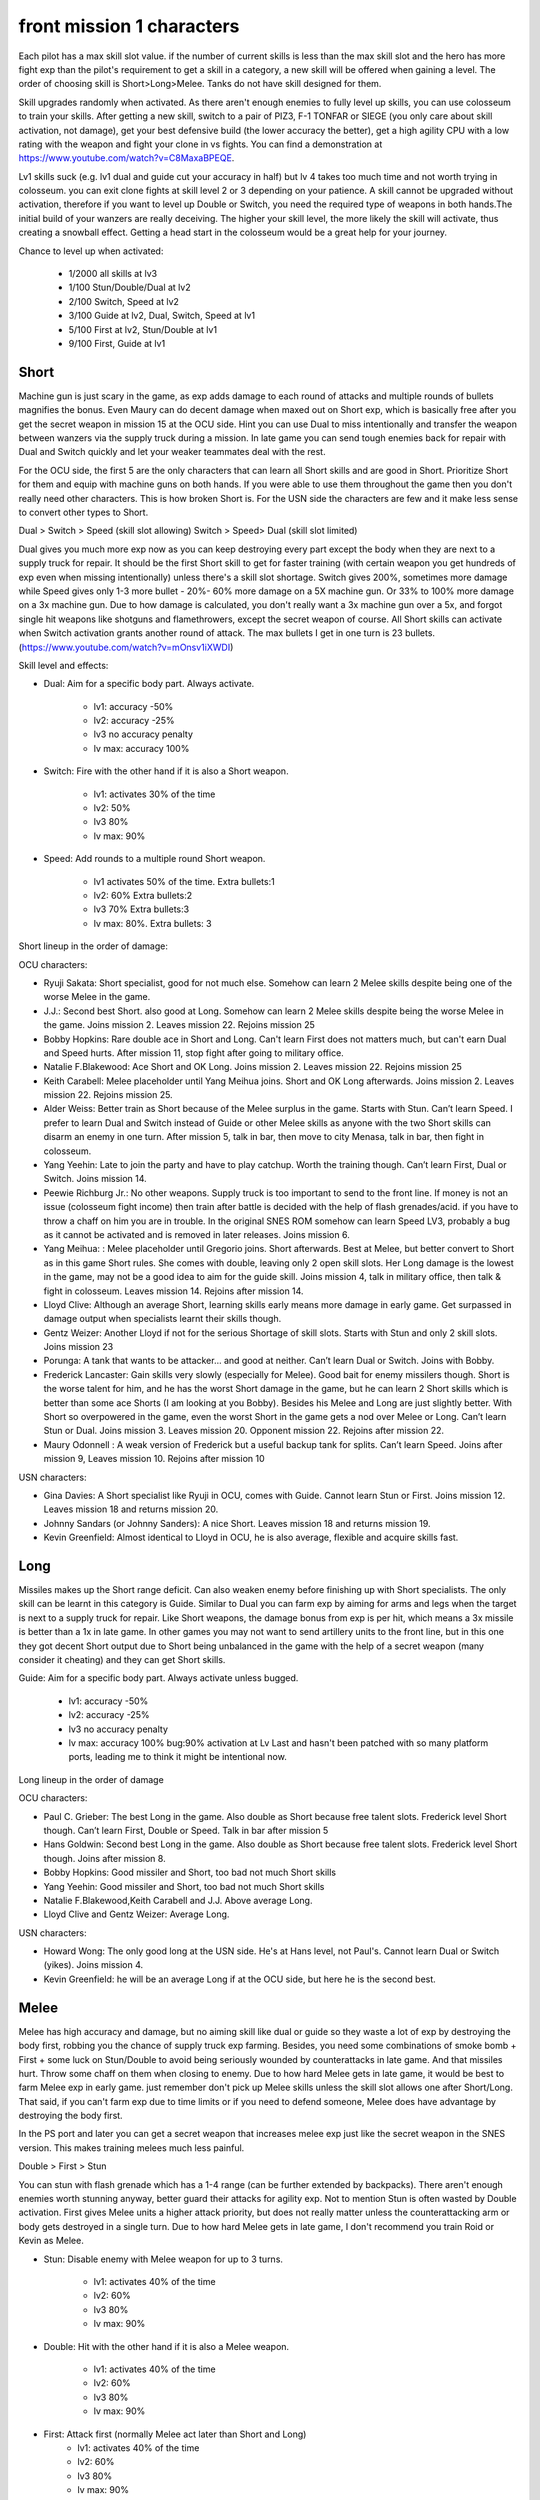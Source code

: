 front mission 1 characters
===============================

Each pilot has a max skill slot value. if the number of current skills is less than the max skill slot and the hero has more fight exp than the pilot's requirement to get a skill in a category, a new skill will be offered when gaining a level. The order of choosing skill is Short>Long>Melee. Tanks do not have skill designed for them.

Skill upgrades randomly when activated. As there aren't enough enemies to fully level up skills, you can use colosseum to train your skills. After getting a new skill, switch to a pair of PIZ3, F-1 TONFAR or SIEGE (you only care about skill activation, not damage), get your best defensive build (the lower accuracy the better), get a high agility CPU with a low rating with the weapon and fight your clone in vs fights. You can find a demonstration at https://www.youtube.com/watch?v=C8MaxaBPEQE.

Lv1 skills suck (e.g. lv1 dual and guide cut your accuracy in half) but lv 4 takes too much time and not worth trying in colosseum. you can exit clone fights at skill level 2 or 3 depending on your patience. A skill cannot be upgraded without activation, therefore if you want to level up Double or Switch, you need the required type of weapons in both hands.The initial build of your wanzers are really deceiving. The higher your skill level, the more likely the skill will activate, thus creating a snowball effect. Getting a head start in the colosseum would be a great help for your journey.

Chance to level up when activated:

    * 1/2000 all skills at lv3
    * 1/100 Stun/Double/Dual at lv2
    * 2/100 Switch, Speed at lv2
    * 3/100 Guide at lv2, Dual, Switch, Speed at lv1
    * 5/100 First at lv2, Stun/Double at lv1
    * 9/100 First, Guide at lv1 


-----
Short
-----

Machine gun is just scary in the game, as exp adds damage to each round of attacks and multiple rounds of bullets magnifies the bonus. Even Maury can do decent damage when maxed out on Short exp, which is basically free after you get the secret weapon in mission 15 at the OCU side. Hint you can use Dual to miss intentionally and transfer the weapon between wanzers via the supply truck during a mission. In late game you can send tough enemies back for repair with Dual and Switch quickly and let your weaker teammates deal with the rest. 

For the OCU side, the first 5 are the only characters that can learn all Short skills and are good in Short. Prioritize Short for them and equip with machine guns on both hands. If you were able to use them throughout the game then you don't really need other characters. This is how broken Short is. For the USN side the characters are few and it make less sense to convert other types to Short.

Dual > Switch > Speed (skill slot allowing)
Switch > Speed> Dual (skill slot limited)

Dual gives you much more exp now as you can keep destroying every part except the body when they are next to a supply truck for repair. It should be the first Short skill to get for faster training (with certain weapon you get hundreds of exp even when missing intentionally) unless there's a skill slot shortage. Switch gives 200%, sometimes more damage while Speed gives only 1-3 more bullet - 20%- 60% more damage on a 5X machine gun. Or 33% to 100% more damage on a 3x machine gun. Due to how damage is calculated, you don't really want a 3x machine gun over a 5x, and forgot single hit weapons like shotguns and flamethrowers, except the secret weapon of course. All Short skills can activate when Switch activation grants another round of attack. The max bullets I get in one turn is 23 bullets. (https://www.youtube.com/watch?v=mOnsv1iXWDI)

Skill level and effects:

* Dual: Aim for a specific body part. Always activate.

    * lv1: accuracy -50%
    * lv2: accuracy -25%
    * lv3 no accuracy penalty
    * lv max: accuracy 100%

* Switch: Fire with the other hand if it is also a Short weapon. 

    * lv1: activates 30% of the time
    * lv2: 50% 
    * lv3 80%
    * lv max: 90%

* Speed: Add rounds to a multiple round Short weapon. 

    * lv1 activates 50% of the time. Extra bullets:1
    * lv2: 60% Extra bullets:2
    * lv3 70% Extra bullets:3
    * lv max: 80%. Extra bullets: 3

Short lineup in the order of damage:

OCU characters:

* Ryuji Sakata: Short specialist, good for not much else. Somehow can learn 2 Melee skills despite being one of the worse Melee in the game. 
* J.J.: Second best Short. also good at Long. Somehow can learn 2 Melee skills despite being the worse Melee in the game. Joins mission 2. Leaves mission 22. Rejoins mission 25
* Bobby Hopkins: Rare double ace in Short and Long. Can't learn First does not matters much, but can't earn Dual and Speed hurts. After mission 11, stop fight after going to military office.
* Natalie F.Blakewood: Ace Short and OK Long. Joins mission 2. Leaves mission 22. Rejoins mission 25
* Keith Carabell: Melee placeholder until Yang Meihua joins. Short and OK Long afterwards. Joins mission 2. Leaves mission 22. Rejoins mission 25.
* Alder Weiss: Better train as Short because of the Melee surplus in the game. Starts with Stun. Can’t learn Speed. I prefer to learn Dual and Switch instead of Guide or other Melee skills as anyone with the two Short skills can disarm an enemy in one turn. After mission 5, talk in bar, then move to city Menasa, talk in bar, then fight in colosseum.
* Yang Yeehin: Late to join the party and have to play catchup. Worth the training though. Can’t learn First, Dual or Switch. Joins mission 14.
* Peewie Richburg Jr.: No other weapons. Supply truck is too important to send to the front line. If money is not an issue (colosseum fight income) then train after battle is decided with the help of flash grenades/acid. if you have to throw a chaff on him you are in trouble. In the original SNES ROM somehow can learn Speed LV3, probably a bug as it cannot be activated and is removed in later releases. Joins mission 6.
* Yang Meihua: : Melee placeholder until Gregorio joins. Short afterwards. Best at Melee, but better convert to Short as in this game Short rules. She comes with double, leaving only 2 open skill slots. Her Long damage is the lowest in the game, may not be a good idea to aim for the guide skill. Joins mission 4, talk in military office, then talk & fight in colosseum. Leaves mission 14. Rejoins after mission 14.
* Lloyd Clive: Although an average Short, learning skills early means more damage in early game. Get surpassed in damage output when specialists learnt their skills though.
* Gentz Weizer: Another Lloyd if not for the serious Shortage of skill slots. Starts with Stun and only 2 skill slots. Joins mission 23
* Porunga: A tank that wants to be attacker... and good at neither. Can’t learn Dual or Switch. Joins with Bobby.
* Frederick Lancaster: Gain skills very slowly (especially for Melee). Good bait for enemy missilers though. Short is the worse talent for him, and he has the worst Short damage in the game, but he can learn 2 Short skills which is better than some ace Shorts (I am looking at you Bobby). Besides his Melee and Long are just slightly better. With Short so overpowered in the game, even the worst Short in the game gets a nod over Melee or Long. Can’t learn Stun or Dual. Joins mission 3. Leaves mission 20. Opponent mission 22. Rejoins after mission 22.
* Maury Odonnell : A weak version of Frederick but a useful backup tank for splits. Can’t learn Speed. Joins after mission 9, Leaves mission 10. Rejoins after mission 10

USN characters:

* Gina Davies: A Short specialist like Ryuji in OCU, comes with Guide. Cannot learn Stun or First. Joins mission 12. Leaves mission 18 and returns mission 20.
* Johnny Sandars (or Johnny Sanders): A nice Short.  Leaves mission 18 and returns mission 19.
* Kevin Greenfield: Almost identical to Lloyd in OCU, he is also average, flexible and acquire skills fast. 

-----
Long
-----

Missiles makes up the Short range deficit. Can also weaken enemy before finishing up with Short specialists. The only skill can be learnt in this category is Guide. Similar to Dual you can farm exp by aiming for arms and legs when the target is next to a supply truck for repair. Like Short weapons, the damage bonus from exp is per hit, which means a 3x missile is better than a 1x in late game. In other games you may not want to send artillery units to the front line, but in this one they got decent Short output due to Short being unbalanced in the game with the help of a secret weapon (many consider it cheating) and they can get Short skills. 

Guide: Aim for a specific body part. Always activate unless bugged.

    *  lv1: accuracy -50% 
    *  lv2: accuracy -25% 
    *  lv3 no accuracy penalty 
    *  lv max: accuracy 100% bug:90% activation at Lv Last and hasn't been patched with so many platform ports, leading me to think it might be intentional now. 

Long lineup in the order of damage

OCU characters:

* Paul C. Grieber: The best Long in the game. Also double as Short because free talent slots. Frederick level Short though. Can’t learn First, Double or Speed. Talk in bar after mission 5
* Hans Goldwin: Second best Long in the game.  Also double as Short because free talent slots.  Frederick level Short though. Joins after mission 8.
* Bobby Hopkins: Good missiler and Short, too bad not much Short skills
* Yang Yeehin: Good missiler and Short, too bad not much Short skills
* Natalie F.Blakewood,Keith Carabell and J.J. Above average Long. 
* Lloyd Clive and Gentz Weizer: Average Long.

USN characters:

* Howard Wong: The only good long at the USN side. He's at Hans level, not Paul's. Cannot learn Dual or Switch (yikes). Joins mission 4.
* Kevin Greenfield: he will be an average Long if at the OCU side, but here he is the second best.

-----
Melee
-----

Melee has high accuracy and damage, but no aiming skill like dual or guide so they waste a lot of exp by destroying the body first, robbing you the chance of supply truck exp farming. Besides, you need some combinations of smoke bomb + First + some luck on Stun/Double to avoid being seriously wounded by counterattacks in late game. And that missiles hurt. Throw some chaff on them when closing to enemy. Due to how hard Melee gets in late game, it would be best to farm Melee exp in early game. just remember don't pick up Melee skills unless the skill slot allows one after Short/Long. That said, if you can't farm exp due to time limits or if you need to defend someone, Melee does have advantage by destroying the body first.

In the PS port and later you can get a secret weapon that increases melee exp just like the secret weapon in the SNES version. This makes training melees much less painful. 

Double > First > Stun 

You can stun with flash grenade which has a 1-4 range (can be further extended by backpacks). There aren't enough enemies worth stunning anyway, better guard their attacks for agility exp. Not to mention Stun is often wasted by Double activation. First gives Melee units a higher attack priority, but does not really matter unless the counterattacking arm or body gets destroyed in a single turn. Due to how hard Melee gets in late game, I don't recommend you train Roid or Kevin as Melee. 

* Stun: Disable enemy with Melee weapon for up to 3 turns.

    * lv1: activates 40% of the time 
    * lv2: 60%
    * lv3 80%
    * lv max: 90%

* Double: Hit with the other hand if it is also a Melee weapon. 

    * lv1: activates 40% of the time
    * lv2: 60% 
    * lv3 80%
    * lv max: 90%

* First: Attack first (normally Melee act later than Short and Long)
    * lv1: activates 40% of the time 
    * lv2: 60%
    * lv3 80%
    * lv max: 90%


Melee lineup in the order of damage:

OCU characters:

* Gregorio Maias: Best Melee in the game, not good for much else. Starts with Stun. Can’t learn Short or Long skills. Skills start at lv2. After mission 8, fight in colosseum, joins after victory
* Ralph Dian: Second best Melee in the game. Starts with Stun and Double. No First hurts. After mission 16, fight in colosseum. 
* Yang Meihua: Convert to Short after Gregorio joins. If the above 2 can do Short, then they will also be converted. Too bad they don't have much protentional in Short skills like Yang. 
* Keith Carabell: Melee placeholder until Yang Meihua joins. Can get Double early but that's all he can learn in Melee. His portrait is kind of deceiving. He's better in Short and Long. 

USN characters:

* Matthew D. Lorenzo: A nice Melee but more talented than Yang Meihua in OCU in Short skills. Leaves mission 18 and returns mission 19.
* Kevin Greenfield, Halle Fiennes, Howard Wong and Ghetta Cedric: Average Melee.

--------
Agility
--------

Tanks are not that necessary because Melee usually don't carry Short or Long weapon so they can get defensive parts without worrying much about engine overload. Agility exp is the hardest to get in this game, though, and hero level formula uses exp from all categories, so everyone needs agility exp. Don't bother counterattacking in the game, just guard in the enemy turn.

The agility exp you get by guarding is scaled to the level at the beginning of the battle, thus if you build agility exp earlier, you will get a snowball effect. The first mission has no lose condition and enemy damage is low, perfect time to build agility.

Tank lineup in the order of guarding defense:

OCU characters:

* Frederick Lancaster: Insane agility growth rate 
* Maury Odonnell: Useful tank in the stage that Frederick joins the enemy and when you need to split.
* Porunga: In the last stage everyone can join the fight so you may want to train him a little. Somehow he has 5 skill slots, but can only learn skill 3 times. Probably an oversight for the designer.

--------------------------------------------
Issue with truck exp farming 
--------------------------------------------
Enemies do get exp and level up for taking your shots and destroying parts. Start training on your weakest ones then go with stronger ones. It is best to keep multiple enemies alive (e.g. move away from enemy supply truck and make them walk to you in turns after repair) so you spread out enemy exp gain. 

-----------
Characters
-----------

Tp=Type M=Melee, S=Short, L=Long, A=Agility G=Generic, T=Tank,SS=Skill Slots 

Number in the skill column denotes the exp requirement to obtain a new skill. Once the exp requirement is met, the character can choose one of the skills available to the character in the exp category on the next level up bonus screen, unless the skill slots are full or you hacked too many skills in the category. 

15=D+, 20=C, 25=C+, 30=B, 35=B+, 40=A,45=A+, 50=S, 55=S+

.. csv-table:: characters
   :file: characters.csv
   :header-rows: 1
   :widths: 120,120,1,1,1,1,1,10,10,1,1
   
Useful Part and weapon Codes for SNES

* 7ECF1463 Zenith V Body
* 7ECFB163 Valiant Body
* 7ED00863 Sakata Helicopter Leg 
* 7ECFFF63 Gavel Leg
* 7ED01463 королд II 8x10 machine gun right arm
* 7ED01563 Zenith V-SP Left Arm
* 7ED01663 Zenith V-SP Right Arm
* 7ED0C663 Harpoon Bolt
* 7ED0CE63 WS-14B shield +27
* 7ED0DE63 Dragon Hand fast Melee exp
* 7ED0E663 Albatross 3x34 Missile
* 7ED04263 Ziege fast Short exp
* 7ED12A63 Karen Device BD-6KR 98/97/99/99
* 7ED0F763 Bag Worm 4/2/90/10
* 7ED19263 MKP OPJ7EH 8x25 machine gun (left hand only)
* 7ED04663 Artassaut 3x13 machine gun 
* 7ED0BE63 PIZ-3 1x10 missile
* 7ED02A63	Siege 5x2 machine gun 
* 7ED02663 F-1 Tonfar 1x13 Melee
* 7ED08063	FV-24B 5x20 machine gun 
* 7ED4130F	Peewie Melee
* 7ED41427	Peewie Melee
* 7ED4150F	Peewie Short
* 7ED41627	Peewie Short
* 7ED4170F	Peewie Long
* 7ED41827	Peewie Long
* 7ED4190F	Peewie Agility 
* 7ED41A27	Peewie Agility 
* 7ED41B17	Peewie Skill 1
* 7ED41C09	Peewie Skill 2
* 7ED40E05	Peewie skill slot

